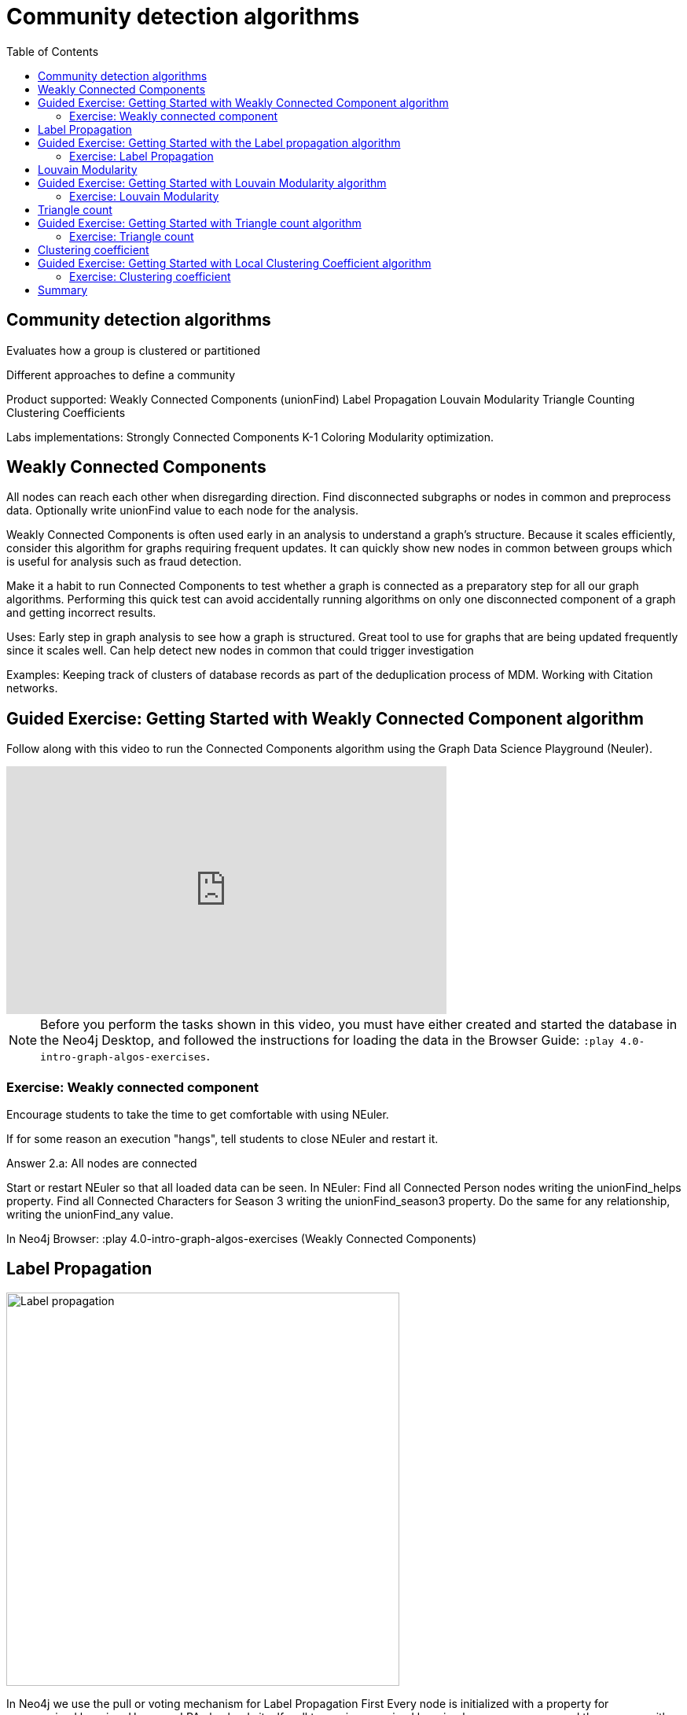 = Community detection algorithms
:slug: nn-iga-40-community-detection
:doctype: book
:toc: left
:toclevels: 4
:imagesdir: ../images
:module-next-title: Centrality algorithms

== Community detection algorithms

Evaluates how a group is clustered or partitioned

Different approaches to define a community

Product supported:
Weakly Connected Components (unionFind)
Label Propagation
Louvain Modularity
Triangle Counting
Clustering Coefficients

Labs implementations:
Strongly Connected Components
K-1 Coloring
Modularity optimization.

== Weakly Connected Components

All nodes can reach each other when disregarding direction.
Find disconnected subgraphs or nodes in common and preprocess  data.
Optionally write unionFind value to each node for the analysis.

Weakly Connected Components is often used early in an analysis to understand a graph’s structure. Because it scales efficiently, consider this algorithm for graphs requiring frequent updates. It can quickly show new nodes in common between groups which is useful for analysis such as fraud detection. 

Make it a habit to run Connected Components to test whether a graph is connected as a preparatory step for all our graph algorithms. Performing this quick test can avoid accidentally running algorithms on only one disconnected component of a graph and getting incorrect results.  



Uses:
Early step in graph analysis to  see how a graph is structured.
Great tool to use for graphs that are being updated frequently since it scales well.
Can help detect new nodes in common that could trigger investigation

Examples:
Keeping track of clusters of database records as part of the deduplication process of MDM.
Working with Citation networks.

[.slide-title.has-green-background.has-team-background]
== Guided Exercise: Getting Started with Weakly Connected Component algorithm

[.notes]
--
ifdef::backend-revealjs[]
Show the students the basics of using Neuler and have them do the same on their systems:

. Reconnect with Neuler to ensure all nodes are known.
. Select the Community detection group of algorithms.
. Select the Connected components algorithm.
. Select the *Person* label and *HELPS* relationship type.
. Leave the Store results tick on.
. Run the algorithm.
. View the table results.
. View the visualization.
. View the generated code.
. Show them how to copy the query from NEuler to Neo4j Browser.
. For the Person labels, we see that all nodes are reachable, regardless of direction to each other so all nodes receive the community value of 0 because they are all in the same connected group.


Here is the video:  https://youtu.be/d8sk_Qt07ek

endif::[]
--

ifdef::backend-html5,backend-pdf[]
Follow along with this video to run the Connected Components algorithm using the Graph Data Science Playground (Neuler).
endif::[]

ifdef::backend-pdf[]
https://youtu.be/d8sk_Qt07ek
endif::[]

ifdef::backend-revealjs[]
[.center]
https://youtu.be/d8sk_Qt07ek
endif::[]

ifdef::backend-html5[]
[.center]
video::d8sk_Qt07ek[youtube,width=560,height=315]
endif::[]


[NOTE]
Before you perform the tasks shown in this video, you must have either created and started the database in the Neo4j Desktop, and followed the instructions for loading the data in the Browser Guide:  `:play 4.0-intro-graph-algos-exercises`.

=== Exercise: Weakly connected component

Encourage students to take the time to get comfortable with using NEuler.

If for some reason an execution "hangs", tell students to close NEuler and restart it.

Answer 2.a:  All nodes are connected


Start or restart  NEuler so that all loaded data can be seen.
In NEuler: 
Find all Connected Person nodes writing the unionFind_helps property.
Find all Connected Characters for Season 3 writing the unionFind_season3 property.
Do the same for any relationship, writing the unionFind_any value.

In Neo4j Browser:
:play 4.0-intro-graph-algos-exercises  (Weakly Connected Components)


== Label Propagation

image::label-propagation.png[Label propagation,width=500, align=center]


In Neo4j we use the pull or voting mechanism for Label Propagation
First Every node is initialized with a property for unsupervised learning. However, LPA also lends itself well to semi- supervised learning because you can seed the process with pre-assigned, node labels that you know are predictive.
In this example we have started with 2 A nodes but left all other’s unique. We are also going with the node default weights of 1.
Nodes are then processed randomly with each node acquiring the label of it’s neighbor with the maximum weight. So in the first iteration the left A acquires the label F, B acquires the label D, and C now becomes A.
The maximum weight is calculated based on the weights of neighbor nodes and their relationships. And Ties are broken uniformly and randomly.
There will be times when a label is not updated because the neighbor with the max weight has the same label.
Iterations continue until each node has the majority label of its neighbors or it has reached the max iteration limit. 
A max iteration limit will prevent endless cycles where the algorithm can’t converge on a solution, essentially getting caught in a flip-flop cycle for some labels.
In contrast to other algorithms, Label Propagation can return different community structures when run multiple times on the same graph because 1) order in which LPA evaluates nodes can have an influence on the final communities it returns. (And remember they are shuffled in the beginning.)  2) random tie breaking.
^ This is less likely to happen in well delineated groups but we can also narrow the range of solutions by giving some nodes a preliminary labels (i.e., seed labels), while others are unlabeled. Unlabeled nodes are more likely to adopt the preliminary labels.

image::label-propagation-explanation.png[Label propagation explanation,width=500, align=center]


Great choice for fast grouping at scale and data preprocessing. - Can be parallelized for extremely fast at graph partitioning and scales nearly linearly 



Examples

Assigning polarity of tweets as a part of semantic analysis. In this scenario, positive and negative seed labels from a classifier are used in combination with the Twitter follower graph. For more information, see Twitter polarity classification with label propagation over lexical links and the follower graph 14. 
Finding potentially dangerous combinations of possible co-prescribed drugs, based on the chemical similarity and side effect profiles. The study is found in 
14 https://dl.acm.org/citation.cfm?id=2140465 
Label Propagation Prediction of Drug-Drug Interactions Based on Clinical Side Effects 15. 
• Inferring dialogue features and user intention for a machine learning model. For more information, see Feature Inference Based on Label Propagation on Wiki‐ data Graph for DST 16. 




Uses:
In large-scale networks for initial clustering.

Great for preprocessing data (classification).

Where groupings are less clear but weights can be used.

How it works:
Nodes adopt properties based on neighbors to infer clusters.
Weight of relationship between nodes can impact result.

Tips/cautions for Label Propagation:
Can return varying results.
Consider using predictive seed labels for semi-supervised learning.
Play with max iteration limits to balance accuracy and run-times (It is possible to have an endless flipping.).


In LPA the nodes select their group based on their direct neighbors using the node labels (weights on nodes and relationships can count)
The idea is that a single label can quickly become dominant in a densely connected group of nodes, but it will have trouble crossing a sparsely connected region.
LPA is well suited where groupings are less clear and weights / seed data can be used to help determine which community to place a node in.
If we add add weights to relationships - we can change the groupings.

In contrast to other algorithms, Label Propagation can return different community structures when run multiple times on the same graph because
 1) order in which LPA evaluates nodes can have an influence on the final communities it returns. (And remember they are shuffled in the beginning.) 
 2) random tie breaking.
^ This is less likely to happen in well delineated groups but we can also narrow the range of solutions by giving some nodes a preliminary labels (i.e., seed labels), while others are unlabeled. Unlabeled nodes are more likely to adopt the preliminary labels.
A max iteration limit will prevent endless cycles where the algorithm can’t converge on a solution, essentially getting caught in a flip-flop cycle for some labels.

== Guided Exercise: Getting Started with the  Label propagation algorithm

[.notes]
--
ifdef::backend-revealjs[]
Show the students the basics of using Neuler and have them do the same on their systems:

. Select the Community detection group of algorithms.
. Select the Label Propagation algorithm.
. Select the *Person* label and *HELPS* relationship type.
. Leave the default settings.
. Run the algorithm.
. View the table results.
. View the visualization.
. Select the Natural relationship orientation.
. Run the algorithm while still in the visualization tab.
. Select the Weight property to be 'weight'.
. Run the algorithm while still in the visualization tab.
. View the generated code.
. Show them how to copy the query from NEuler to Neo4j Browser.

Explain results.
Observe how different algorithm settings influence the community detection results.


Here is the video:  https://youtu.be/oHo-lQ79zf0

endif::[]
--

ifdef::backend-html5,backend-pdf[]
Follow along with this video to become familiar with Label propagation in Neo4j Neuler.
endif::[]

ifdef::backend-pdf[]
https://youtu.be/oHo-lQ79zf0
endif::[]

ifdef::backend-revealjs[]
[.center]
https://youtu.be/oHo-lQ79zf0
endif::[]

ifdef::backend-html5[]
[.center]
video::oHo-lQ79zf0[youtube,width=560,height=315]
endif::[]

=== Exercise: Label Propagation

In NEuler
Perform the Label Propagation algorithm on the Person data, noting what, if anything is written to the graph.
Perform the Label Propagation algorithm on different seasons of GOT.

In Neo4j Browser:
:play intro-graph-algos-exercises  (Label Propagation)



== Louvain Modularity

image::louvain-modularity.png[Louvain Modularity,width=500, align=center]


You can think of Louvain Modularity doing a a “what if” analysis to try out various grouping with the goal of eventually reaching a global optimum. 
Starts by calculating each change in modularity if that node joins and forms a community -  for each of its immediate neighbors
Then the node joins the node with the highest modularity change. The process is repeated for each node with the above communities formed.

Continually maximizes the modularity by comparing relationship weights and densities to an estimate /average.

Tips/cautions for modularity algorithms:

They merge smaller communities into larger ones.
Review intermediates.

Can plateau with similar modularity on several partitions - forming local maxima & stalling progress. 
Treat as a guide and test/validate results.

Find communities in vast networks. This algorithm applies a heuristic, as opposed to exact modularity which is computationally expensive. (Esp other modularity algos!).

Hierarchy - The algorithm can provide results where you can zoom into different levels of granularity and find sub-communities within sub-communities within sub-communities.

Example use cases include: 
Extracting topics from online social platforms, like Twitter and YouTube, based on the co-occurence of terms in documents as part of the topic modeling process. This approach is described in Topic Modeling based on Louvain method in Online Social Networks 20. 
Finding hierarchical community structures within the brain’s functional network, as described in Hierarchical Modularity in Human Brain Functional Networks 21.   (Also done for criminal network—evaluating holes in the structure)

Use when:

Community detection in large networks.

Uncover hierarchical structures in data.

Evaluate different grouping thresholds.


Detecting cyber attacks. The algorithm was used in a study of fast community detection in large scale cyber networks for cyber security applications 19. Once these communities have been detected they can be used to detect cyber attacks. 

In fraud analysis, evaluate whether a group has just a few discrete bad behaviors or is acting as a fraud ring. 

MATCH (c:Character) WHERE c.louvain = 13
RETURN c.name, c.louvainIntermediate

MATCH (c:Character) WHERE c.louvain = 13
RETURN c


Here we see that these 32 nodes can be grouped together, but the Ros and Daisy nodes form a sub-network, as well as the Barra and Mnaegan nodes.

== Guided Exercise: Getting Started with Louvain Modularity algorithm

[.notes]
--
ifdef::backend-revealjs[]
Show the students the basics of using Neuler and have them do the same on their systems:

. Select the Community detection group of algorithms.
. Select the Louvain algorithm.
. Select the *Person* label and *HELPS* relationship type.
. Leave the default settings.
. Run the algorithm.
. View the table results.
. View the visualization.
. Select the Natural relationship orientation.
. Run the algorithm while still in the visualization tab.
. Select the Weight property to be 'weight'.
. Select the table tab
. Tick the Intermediate communities
. Run the algorithm.
. View the table results.
. View the generated code.
. Show them how to copy the query from NEuler to Neo4j Browser.

Explain results.
Observe how different algorithm settings influence the community detection results.

Here is the video:  https://youtu.be/oHo-lQ79zf0

endif::[]
--

ifdef::backend-html5,backend-pdf[]
Follow along with this video to become familiar with Louvain modularity in Neo4j Neuler.
endif::[]

ifdef::backend-pdf[]
https://youtu.be/oHo-lQ79zf0
endif::[]

ifdef::backend-revealjs[]
[.center]
https://youtu.be/oHo-lQ79zf0
endif::[]

ifdef::backend-html5[]
[.center]
video::oHo-lQ79zf0[youtube,width=560,height=315]
endif::[]

=== Exercise: Louvain Modularity

In NEuler
Perform the Louvain Modularity algorithm on different seasons of GOT.

In Neo4j Browser:
View the louvain and intermediate louvain values for GOT.
:play intro-graph-algos-exercises  (Louvain Modularity)



== Triangle count

Triangle Count determines the number of triangles passing through a node in the graph.

Estimate group stability and whether the network might exhibit “small-world” behaviors seen in graphs with tightly knit  clusters. 

Nodes with low coefficients may also be interesting. A low score can be an indicator that a node is a structural hole. 

Examples
Identifying features for classifying a given website as spam content. This is described in Efficient Semi-streaming Algorithms for Local Triangle Counting in Massive Graphs 4. 
Investigating the community structure of Facebook’s social graph, where researchers found dense neighborhoods of users in an otherwise sparse global graph. Find this study in The Anatomy of the Facebook Social Graph 5. 
Exploring the thematic structure of the Web and detecting communities of pages with a common topics based on the reciprocal links between them. For more information, see Curvature of co-links uncovers hidden thematic layers in the World Wide Web 6. 

Use when:
Basic network analysis.
Does the network exhibit small-world structures?
Estimating stability.
Finding structural holes.
Scoring for machine learning.


== Guided Exercise: Getting Started with Triangle count algorithm

[.notes]
--
ifdef::backend-revealjs[]
Show the students the basics of using Neuler and have them do the same on their systems:

. Select the Community detection group of algorithms.
. Select the Triangle Count algorithm.
. Select the *Person* label and *HELPS* relationship type.
. Leave the default settings.
. Run the algorithm.
. View the table results.
. View the visualization.
. View the generated code.
. Show them how to copy the query from NEuler to Neo4j Browser.

Explain results.
Triangle count only works on an Undirected relationship orientation.

Here is the video:  https://youtu.be/oHo-lQ79zf0

endif::[]
--

ifdef::backend-html5,backend-pdf[]
Follow along with this video to become familiar with Triangle Count in Neo4j Neuler.
endif::[]

ifdef::backend-pdf[]
https://youtu.be/oHo-lQ79zf0
endif::[]

ifdef::backend-revealjs[]
[.center]
https://youtu.be/oHo-lQ79zf0
endif::[]

ifdef::backend-html5[]
[.center]
video::oHo-lQ79zf0[youtube,width=560,height=315]
endif::[]

=== Exercise: Triangle count

In NEuler:
Perform some Triangle and Triangle Count algorithms on the Person data, noting what, if anything is written to the graph.
Perform some Triangle and Triangle Count algorithms on different seasons of GOT.

In Neo4j Browser:
:play intro-graph-algos-exercises  (Triangle Count)



== Clustering coefficient

Clustering Coefficient is the probability that neighbors of a particular node are connected to each other.
The goal of the Clustering Coefficient algorithm is to measure how tightly a group is clustered compared to how tightly it could be clustered. The algorithm 
uses Triangle count in its calculations which provides a ratio of existing triangles to possible relationships. A maximum value of 1 indicates a clique where every node is connected to every other node. 

== Guided Exercise: Getting Started with Local Clustering Coefficient algorithm

[.notes]
--
ifdef::backend-revealjs[]
Show the students the basics of using Neuler and have them do the same on their systems:

. Select the Community detection group of algorithms.
. Select the Local Clustering Coefficient algorithm.
. Select the *Person* label and *HELPS* relationship type.
. Leave the default settings.
. Run the algorithm.
. View the table results.
. View the visualization.
. View the generated code.
. Show them how to copy the query from NEuler to Neo4j Browser.

Explain results.
Local Clustering Coefficient only works on an Undirected relationship orientation.

Here is the video:  https://youtu.be/oHo-lQ79zf0

endif::[]
--

ifdef::backend-html5,backend-pdf[]
Follow along with this video to become familiar with Triangle Count in Neo4j Neuler.
endif::[]

ifdef::backend-pdf[]
https://youtu.be/oHo-lQ79zf0
endif::[]

ifdef::backend-revealjs[]
[.center]
https://youtu.be/oHo-lQ79zf0
endif::[]

ifdef::backend-html5[]
[.center]
video::oHo-lQ79zf0[youtube,width=560,height=315]
endif::[]

=== Exercise: Clustering coefficient

== Summary

If you want to use labs check out the docs.

